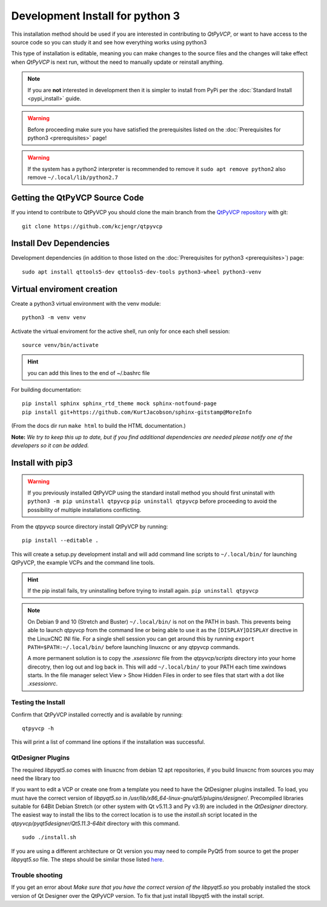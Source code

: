 ================================
Development Install for python 3
================================

This installation method should be used if you are interested in
contributing to `QtPyVCP`, or want to have access to the source
code so you can study it and see how everything works using python3

This type of installation is editable, meaning you can make changes to
the source files and the changes will take effect when `QtPyVCP` is next
run, without the need to manually update or reinstall anything.


.. Note::

    If you are **not** interested in development then it is simpler to
    install from PyPi per the :doc:`Standard Install <pypi_install>` guide.


.. Warning::

    Before proceeding make sure you have satisfied the prerequisites listed on
    the :doc:`Prerequisites for python3 <prerequisites>` page!


.. warning::

    If the system has a python2 interpreter is recommended to remove it
    ``sudo apt remove python2``
    also remove
    ``~/.local/lib/python2.7``

Getting the QtPyVCP Source Code
+++++++++++++++++++++++++++++++

If you intend to contribute to QtPyVCP you should clone the main branch from the
`QtPyVCP repository <https://github.com/kcjengr/qtpyvcp>`_ with git::

  git clone https://github.com/kcjengr/qtpyvcp

Install Dev Dependencies
++++++++++++++++++++++++

Development dependencies (in addition to those listed on the :doc:`Prerequisites for python3 <prerequisites>`) page::

  sudo apt install qttools5-dev qttools5-dev-tools python3-wheel python3-venv


Virtual enviroment creation
+++++++++++++++++++++++++++

Create a python3 virtual environment with the venv module::

	python3 -m venv venv

Activate the virtual enviroment for the active shell, run only for once each shell session::

	source venv/bin/activate

.. hint::
	you can add this lines to the end of ~/.bashrc file


For building documentation::

  pip install sphinx sphinx_rtd_theme mock sphinx-notfound-page
  pip install git+https://github.com/KurtJacobson/sphinx-gitstamp@MoreInfo


(From the docs dir run ``make html`` to build the HTML documentation.)


**Note:** *We try to keep this up to date, but if you find additional
dependencies are needed please notify one of the developers so it
can be added.*


Install with pip3
+++++++++++++++++++++

.. warning::

    If you previously installed QtPyVCP using the standard install method
    you should first uninstall with ``python3 -m pip uninstall qtpyvcp``  ``pip uninstall qtpyvcp`` before proceeding
    to avoid the possibility of multiple installations conflicting.

From the qtpyvcp source directory install QtPyVCP by running::

  pip install --editable .

This will create a setup.py development install and will add command line scripts to
``~/.local/bin/`` for launching QtPyVCP, the example VCPs and the command line tools.

.. hint::
    If the pip install fails, try uninstalling before trying to install again.
    ``pip uninstall qtpyvcp``

.. note::
    On Debian 9 and 10 (Stretch and Buster) ``~/.local/bin/`` is not on the PATH in bash.
    This prevents being able to launch qtpyvcp from the command line or being able to use it
    as the ``[DISPLAY]DISPLAY`` directive in the LinuxCNC INI file. For a single shell session
    you can get around this by running ``export PATH=$PATH:~/.local/bin/`` before launching
    linuxcnc or any qtpyvcp commands.

    A more permanent solution is to copy the `.xsessionrc` file from the
    `qtpyvcp/scripts` directory into your home direcotry, then log out and log
    back in. This will add ``~/.local/bin/`` to your PATH each time xwindows
    starts. In the file manager select View > Show Hidden Files in order to see
    files that start with a dot like `.xsessionrc`.


Testing the Install
^^^^^^^^^^^^^^^^^^^

Confirm that QtPyVCP installed correctly and is available by running::

  qtpyvcp -h

This will print a list of command line options if the installation was
successful.

QtDesigner Plugins
^^^^^^^^^^^^^^^^^^

The required `libpyqt5.so` comes with linuxcnc from debian 12 apt repositories,
if you build linuxcnc from sources you may need the library too

If you want to edit a VCP or create one from a template you need to have the
QtDesigner plugins installed. To load, you must have the correct version of
`libpyqt5.so` in `/usr/lib/x86_64-linux-gnu/qt5/plugins/designer/`. Precompiled
libraries suitable for 64Bit Debian Stretch (or other system with Qt v5.11.3 and
Py v3.9) are included in the `QtDesigner` directory. The easiest way to install
the libs to the correct location is to use the `install.sh` script located in
the `qtpyvcp/pyqt5designer/Qt5.11.3-64bit` directory with this command.
::

    sudo ./install.sh

If you are using a different architecture or Qt version you may need to compile PyQt5 from
source to get the proper `libpyqt5.so` file. The steps should be similar those listed
`here <https://gist.github.com/KurtJacobson/34a2e45ea2227ba58702fc1cb0372c40>`_.

Trouble shooting
^^^^^^^^^^^^^^^^

If you get an error about `Make sure that you have the correct version of the
libpyqt5.so` you probably installed the stock version of Qt Designer over the
QtPyVCP version. To fix that just install libpyqt5 with the install script.
